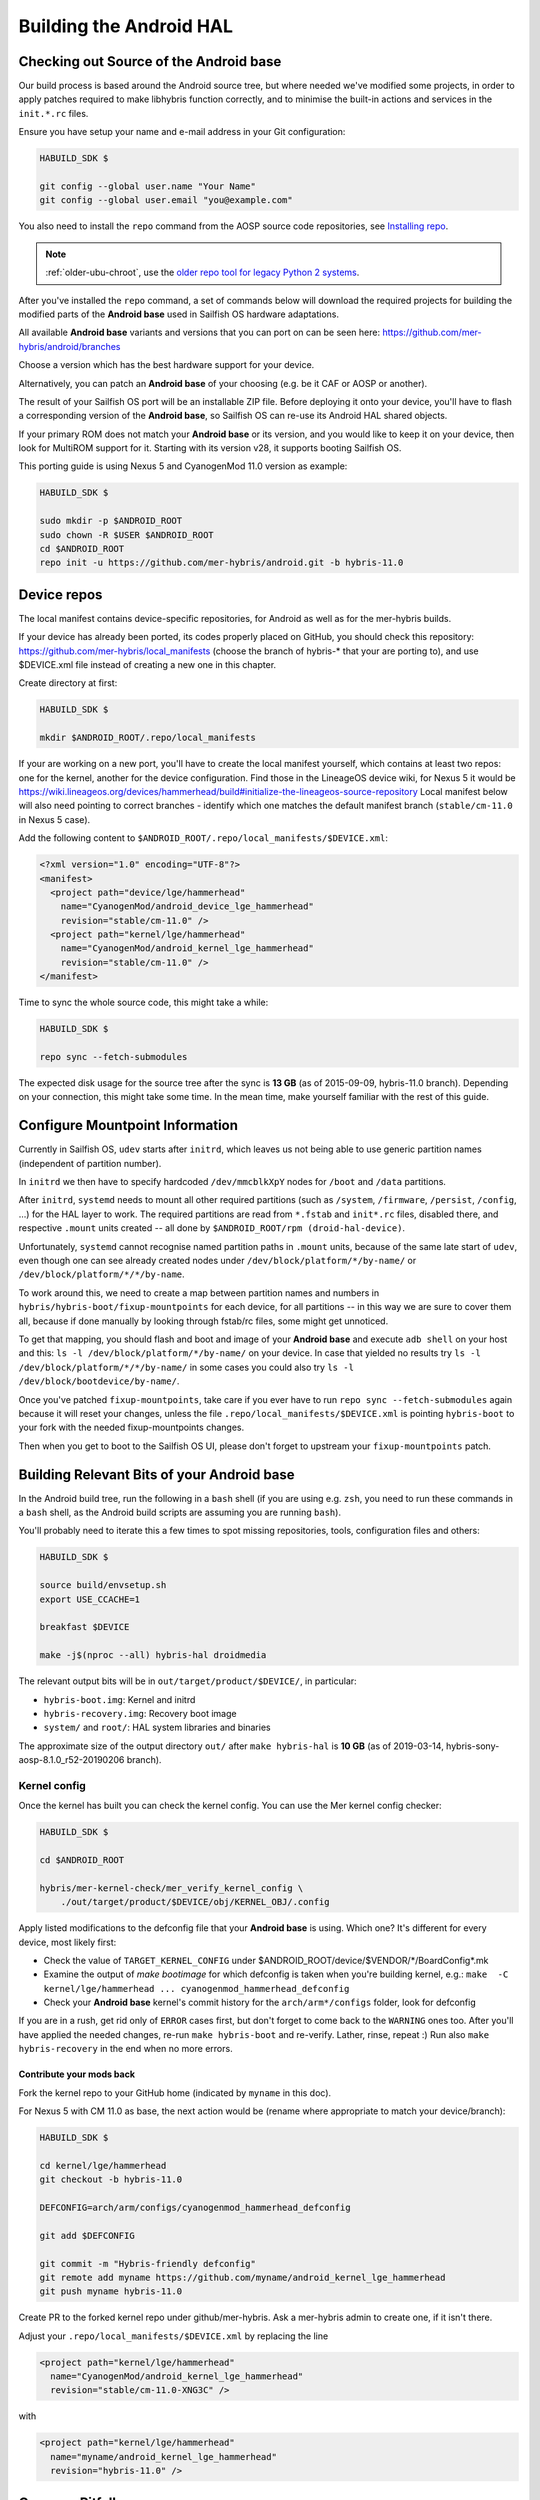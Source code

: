 Building the Android HAL
========================

.. _checkout-cm-source:

Checking out Source of the Android base
---------------------------------------

Our build process is based around the Android source
tree, but where needed we've modified some projects, in order to apply
patches required to make libhybris function correctly, and
to minimise the built-in actions and services in the ``init.*.rc`` files.

Ensure you have setup your name and e-mail address in your Git configuration:

.. code-block:: console

  HABUILD_SDK $

  git config --global user.name "Your Name"
  git config --global user.email "you@example.com"

You also need to install the ``repo`` command from the AOSP source
code repositories, see `Installing repo`_.

.. _Installing repo: https://source.android.com/setup/develop#installing-repo

.. note:: :ref:`older-ubu-chroot`, use the `older repo tool for legacy Python 2
          systems`_.

.. _older repo tool for legacy Python 2 systems: https://source.android.com/setup/develop#old-repo-python2

After you've installed the ``repo`` command, a set of commands below will download
the required projects for building the modified parts of the **Android base**
used in Sailfish OS hardware adaptations.

All available **Android base** variants and versions that you can port on can be
seen here: https://github.com/mer-hybris/android/branches

Choose a version which has the best hardware support for your device.

Alternatively, you can patch an **Android base** of your choosing (e.g. be it
CAF or AOSP or another).

The result of your Sailfish OS port will be an installable ZIP file. Before
deploying it onto your device, you'll have to flash a corresponding version of
the **Android base**, so Sailfish OS can re-use its Android HAL shared objects.

If your primary ROM does not match your **Android base** or its version, and you
would like to keep it on your device, then look for MultiROM support for it.
Starting with its version v28, it supports booting Sailfish OS.

This porting guide is using Nexus 5 and CyanogenMod 11.0 version as example:

.. code-block:: console

  HABUILD_SDK $

  sudo mkdir -p $ANDROID_ROOT
  sudo chown -R $USER $ANDROID_ROOT
  cd $ANDROID_ROOT
  repo init -u https://github.com/mer-hybris/android.git -b hybris-11.0

Device repos
------------

The local manifest contains device-specific repositories, for Android as well as
for the mer-hybris builds.

If your device has already been ported, its codes properly placed on GitHub,
you should check this repository: https://github.com/mer-hybris/local_manifests (choose
the branch of hybris-* that your are porting to), and use $DEVICE.xml file
instead of creating a new one in this chapter.

Create directory at first:

.. code-block:: console

  HABUILD_SDK $

  mkdir $ANDROID_ROOT/.repo/local_manifests

If your are working on a new port, you'll have to create the local
manifest yourself, which contains at least two repos: one for the kernel, another
for the device configuration. Find those in the LineageOS device wiki, for Nexus 5
it would be
https://wiki.lineageos.org/devices/hammerhead/build#initialize-the-lineageos-source-repository
Local manifest below will also need pointing to correct branches - identify which
one matches the default manifest branch (``stable/cm-11.0`` in Nexus 5 case).

Add the following content to ``$ANDROID_ROOT/.repo/local_manifests/$DEVICE.xml``:

.. code-block:: console

  <?xml version="1.0" encoding="UTF-8"?>
  <manifest>
    <project path="device/lge/hammerhead"
      name="CyanogenMod/android_device_lge_hammerhead"
      revision="stable/cm-11.0" />
    <project path="kernel/lge/hammerhead"
      name="CyanogenMod/android_kernel_lge_hammerhead"
      revision="stable/cm-11.0" />
  </manifest>

Time to sync the whole source code, this might take a while:

.. code-block:: console

  HABUILD_SDK $

  repo sync --fetch-submodules

The expected disk usage for the source tree after the sync is **13 GB** (as of
2015-09-09, hybris-11.0 branch). Depending on your connection, this might take
some time. In the mean time, make yourself familiar with the rest of this guide.

Configure Mountpoint Information
--------------------------------

Currently in Sailfish OS, ``udev`` starts after ``initrd``, which leaves us not
being able to use generic partition names (independent of partition number).

In ``initrd`` we then have to specify hardcoded ``/dev/mmcblkXpY`` nodes for
``/boot`` and ``/data`` partitions.

After ``initrd``, ``systemd`` needs to mount all other required partitions (such
as ``/system``, ``/firmware``, ``/persist``, ``/config``, ...) for the HAL layer
to work. The required partitions are read from ``*.fstab`` and ``init*.rc``
files, disabled there, and respective ``.mount`` units created -- all done by
``$ANDROID_ROOT/rpm (droid-hal-device)``.

Unfortunately, ``systemd`` cannot recognise named partition paths in ``.mount``
units, because of the same late start of ``udev``, even though one can see
already created nodes under ``/dev/block/platform/*/by-name/`` or
``/dev/block/platform/*/*/by-name``.

To work around this, we need to create a map between partition names and numbers
in ``hybris/hybris-boot/fixup-mountpoints`` for each device, for all partitions
-- in this way we are sure to cover them all, because if done manually by
looking through fstab/rc files, some might get unnoticed.

To get that mapping, you should flash and boot and image of your **Android base**
and execute ``adb shell`` on your
host and this: ``ls -l /dev/block/platform/*/by-name/`` on your device. In case
that yielded no results try ``ls -l /dev/block/platform/*/*/by-name/`` in some
cases you could also try ``ls -l /dev/block/bootdevice/by-name/``.

Once you've patched ``fixup-mountpoints``, take care if you ever have to run
``repo sync --fetch-submodules`` again because it will reset your changes,
unless the file ``.repo/local_manifests/$DEVICE.xml`` is pointing
``hybris-boot`` to your fork with the needed fixup-mountpoints changes.

Then when you get to boot to the Sailfish OS UI, please don't forget to upstream
your ``fixup-mountpoints`` patch.

.. _build-cm-bits:

Building Relevant Bits of your Android base
-------------------------------------------

In the Android build tree, run the following in a ``bash`` shell (if you
are using e.g. ``zsh``, you need to run these commands in a ``bash`` shell,
as the Android build scripts are assuming you are running ``bash``).

You'll probably need to iterate this a few times to spot missing repositories,
tools, configuration files and others:

.. code-block:: console

  HABUILD_SDK $

  source build/envsetup.sh
  export USE_CCACHE=1

  breakfast $DEVICE

  make -j$(nproc --all) hybris-hal droidmedia

The relevant output bits will be in ``out/target/product/$DEVICE/``, in
particular:

* ``hybris-boot.img``: Kernel and initrd
* ``hybris-recovery.img``: Recovery boot image
* ``system/`` and ``root/``: HAL system libraries and binaries

The approximate size of the output directory ``out/`` after  ``make hybris-hal``
is **10 GB** (as of 2019-03-14, hybris-sony-aosp-8.1.0_r52-20190206 branch).

.. _kernel-config:

Kernel config
`````````````

Once the kernel has built you can check the kernel config. You can use the Mer
kernel config checker:

.. code-block:: console

  HABUILD_SDK $

  cd $ANDROID_ROOT

  hybris/mer-kernel-check/mer_verify_kernel_config \
      ./out/target/product/$DEVICE/obj/KERNEL_OBJ/.config

Apply listed modifications to the defconfig file that your **Android base** is
using. Which one? It's different for every device, most likely first:

* Check the value of ``TARGET_KERNEL_CONFIG`` under
  $ANDROID_ROOT/device/$VENDOR/\*/BoardConfig\*.mk

* Examine the output of `make bootimage` for which defconfig is taken when
  you're building kernel, e.g.:
  ``make  -C kernel/lge/hammerhead ... cyanogenmod_hammerhead_defconfig``

* Check your **Android base** kernel's commit history for the
  ``arch/arm*/configs`` folder, look for defconfig

If you are in a rush, get rid only of ``ERROR`` cases first, but don't forget to
come back to the ``WARNING`` ones too.
After you'll have applied the needed changes, re-run ``make hybris-boot`` and
re-verify. Lather, rinse, repeat :) Run also ``make hybris-recovery`` in the end
when no more errors.

Contribute your mods back
'''''''''''''''''''''''''

Fork the kernel repo to your GitHub home (indicated by ``myname`` in this doc).

For Nexus 5 with CM 11.0 as base, the next action would be (rename where
appropriate to match your device/branch):

.. code-block:: console

  HABUILD_SDK $

  cd kernel/lge/hammerhead
  git checkout -b hybris-11.0

  DEFCONFIG=arch/arm/configs/cyanogenmod_hammerhead_defconfig

  git add $DEFCONFIG

  git commit -m "Hybris-friendly defconfig"
  git remote add myname https://github.com/myname/android_kernel_lge_hammerhead
  git push myname hybris-11.0

Create PR to the forked kernel repo under github/mer-hybris. Ask a mer-hybris
admin to create one, if it isn't there.

Adjust your ``.repo/local_manifests/$DEVICE.xml`` by replacing the line

.. code-block:: console

  <project path="kernel/lge/hammerhead"
    name="CyanogenMod/android_kernel_lge_hammerhead"
    revision="stable/cm-11.0-XNG3C" />

with

.. code-block:: console

  <project path="kernel/lge/hammerhead"
    name="myname/android_kernel_lge_hammerhead"
    revision="hybris-11.0" />

.. _common-pitfalls:

Common Pitfalls
---------------

* If ``repo sync --fetch-submodules`` fails with a message like *fatal: duplicate path
  device/samsung/smdk4412-common in /home/nemo/android/.repo/manifest.xml*,
  remove the local manifest with ``rm .repo/local_manifests/roomservice.xml``
* If you notice ``git clone`` commands starting to write out *"Forbidden ..."* on
  github repos, you might have hit API rate limit. To solve this, put your github
  credentials into ``~/.netrc``. More info can be found following this link:
  `Perm.auth. with Git repositories`_
* *error: Cannot fetch ... (GitError: --force-sync not enabled; cannot overwrite
  a local work tree.*, usually happens if ``repo sync --fetch-submodules`` gets
  interrupted. It is a bug of the repo tool. Ensure all your changes have been
  safely stowed (check with ``repo status``), and then workaround by:

.. code-block:: console

  HABUILD_SDK $

  repo sync --force-sync

  repo sync --fetch-submodules

* In some cases (with parallel builds), the build can fail, in this case, use
  ``make -j1 ...`` to retry with a non-parallel build and see the error
  message without output from parallel jobs. The build usually ends with
  the following output:

.. _Perm.auth. with Git repositories: https://confluence.atlassian.com/display/STASH/Permanently+authenticating+with+Git+repositories#PermanentlyauthenticatingwithGitrepositories-Usingthe.netrcfile

.. code-block:: console

  HABUILD_SDK $

  ...
  Install: .../out/target/product/$DEVICE/hybris-recovery.img
  ...
  Install: .../out/target/product/$DEVICE/hybris-boot.img

